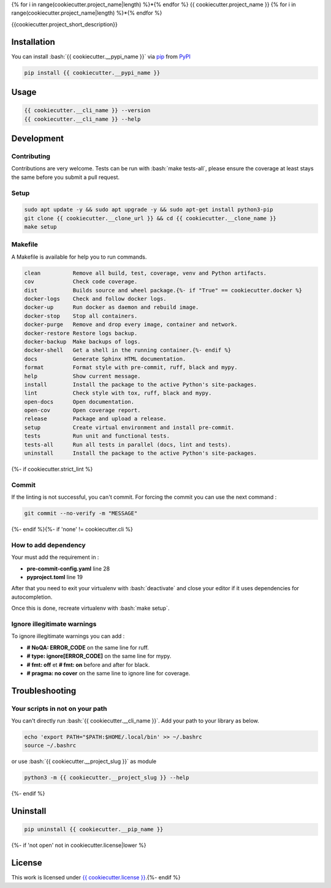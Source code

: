 .. role:: bash(code)
  :language: bash

{% for i in range(cookiecutter.project_name|length) %}*{% endfor %}
{{ cookiecutter.project_name }}
{% for i in range(cookiecutter.project_name|length) %}*{% endfor %}

.. image:: {{ cookiecutter.__source }}/actions/workflows/docs.yml/badge.svg
  :target: {{ cookiecutter.__source }}/actions/workflows/docs.yml
  :alt: CI : Docs
.. image:: {{ cookiecutter.__source }}/actions/workflows/lint.yml/badge.svg
  :target: {{ cookiecutter.__source }}/actions/workflows/lint.yml
  :alt: CI : Lint
.. image:: {{ cookiecutter.__source }}/actions/workflows/tests.yml/badge.svg
  :target: {{ cookiecutter.__source }}/actions/workflows/tests.yml
  :alt: CI : Tests{% if if 'not open' not in cookiecutter.license|lower %}
.. image:: https://img.shields.io/pypi/v/{{ cookiecutter.__pypi_name }}.svg
  :target: {{ cookiecutter.__pypi_url }}
  :alt: PyPI : {{ cookiecutter.__pypi_name }}
.. image:: https://img.shields.io/pypi/pyversions/{{ cookiecutter.__pypi_name }}.svg
  :target: {{ cookiecutter.__pypi_url }}
  :alt: Python : versions{% endif %}{% if cookiecutter.discord|lower != 'no' %}
.. image:: https://img.shields.io/badge/Discord-cookiecutter-5865F2?style=flat&logo=discord&logoColor=white
  :target: {{ cookiecutter.discord }}
  :alt: Discord{% endif %}
.. image:: https://img.shields.io/badge/license-{{ cookiecutter.license.replace(" ", "%20") }}-green.svg
  :target: {{ cookiecutter.__source }}/blob/main/LICENSE
  :alt: License : {{ cookiecutter.license }}

{{cookiecutter.project_short_description}}

Installation
############

You can install :bash:`{{ cookiecutter.__pypi_name }}` via `pip <https://pypi.org/project/pip/>`_ from `PyPI <https://pypi.org/project>`_

..  code-block:: bash

  pip install {{ cookiecutter.__pypi_name }}

Usage
#####

..  code-block:: bash

  {{ cookiecutter.__cli_name }} --version
  {{ cookiecutter.__cli_name }} --help

Development
###########

Contributing
************

Contributions are very welcome. Tests can be run with :bash:`make tests-all`, please ensure
the coverage at least stays the same before you submit a pull request.

Setup
*****

..  code-block:: bash

  sudo apt update -y && sudo apt upgrade -y && sudo apt-get install python3-pip
  git clone {{ cookiecutter.__clone_url }} && cd {{ cookiecutter.__clone_name }}
  make setup

Makefile
********

A Makefile is available for help you to run commands.

..  code-block:: text

  clean          Remove all build, test, coverage, venv and Python artifacts.
  cov            Check code coverage.
  dist           Builds source and wheel package.{%- if "True" == cookiecutter.docker %}
  docker-logs    Check and follow docker logs.
  docker-up      Run docker as daemon and rebuild image.
  docker-stop    Stop all containers.
  docker-purge   Remove and drop every image, container and network.
  docker-restore Restore logs backup.
  docker-backup  Make backups of logs.
  docker-shell   Get a shell in the running container.{%- endif %}
  docs           Generate Sphinx HTML documentation.
  format         Format style with pre-commit, ruff, black and mypy.
  help           Show current message.
  install        Install the package to the active Python's site-packages.
  lint           Check style with tox, ruff, black and mypy.
  open-docs      Open documentation.
  open-cov       Open coverage report.
  release        Package and upload a release.
  setup          Create virtual environment and install pre-commit.
  tests          Run unit and functional tests.
  tests-all      Run all tests in parallel (docs, lint and tests).
  uninstall      Install the package to the active Python's site-packages.
{%- if cookiecutter.strict_lint %}

Commit
******

If the linting is not successful, you can't commit. For forcing the commit you can use the next command :

..  code-block:: bash

  git commit --no-verify -m "MESSAGE"
{%- endif %}{%- if 'none' != cookiecutter.cli %}

How to add dependency
*********************

Your must add the requirement in :

- **pre-commit-config.yaml** line 28
- **pyproject.toml** line 19

After that you need to exit your virtualenv with :bash:`deactivate`
and close your editor if it uses dependencies for autocompletion.

Once this is done, recreate virtualenv with :bash:`make setup`.

Ignore illegitimate warnings
****************************

To ignore illegitimate warnings you can add :

- **# NoQA: ERROR_CODE** on the same line for ruff.
- **# type: ignore[ERROR_CODE]** on the same line for mypy.
- **# fmt: off** et **# fmt: on** before and after for black.
- **# pragma: no cover** on the same line to ignore line for coverage.

Troubleshooting
###############

Your scripts in not on your path
********************************

You can't directly run :bash:`{{ cookiecutter.__cli_name }}`. Add your path to your library as below.

..  code-block:: bash

  echo 'export PATH="$PATH:$HOME/.local/bin' >> ~/.bashrc
  source ~/.bashrc

or use :bash:`{{ cookiecutter.__project_slug }}` as module

..  code-block:: bash

  python3 -m {{ cookiecutter.__project_slug }} --help
{%- endif %}

Uninstall
#########

..  code-block:: bash

  pip uninstall {{ cookiecutter.__pip_name }}
{%- if 'not open' not in cookiecutter.license|lower %}

License
#######

This work is licensed under `{{ cookiecutter.license }} <{{ cookiecutter.__source }}/-/raw/main/LICENSE>`_.{%- endif %}
